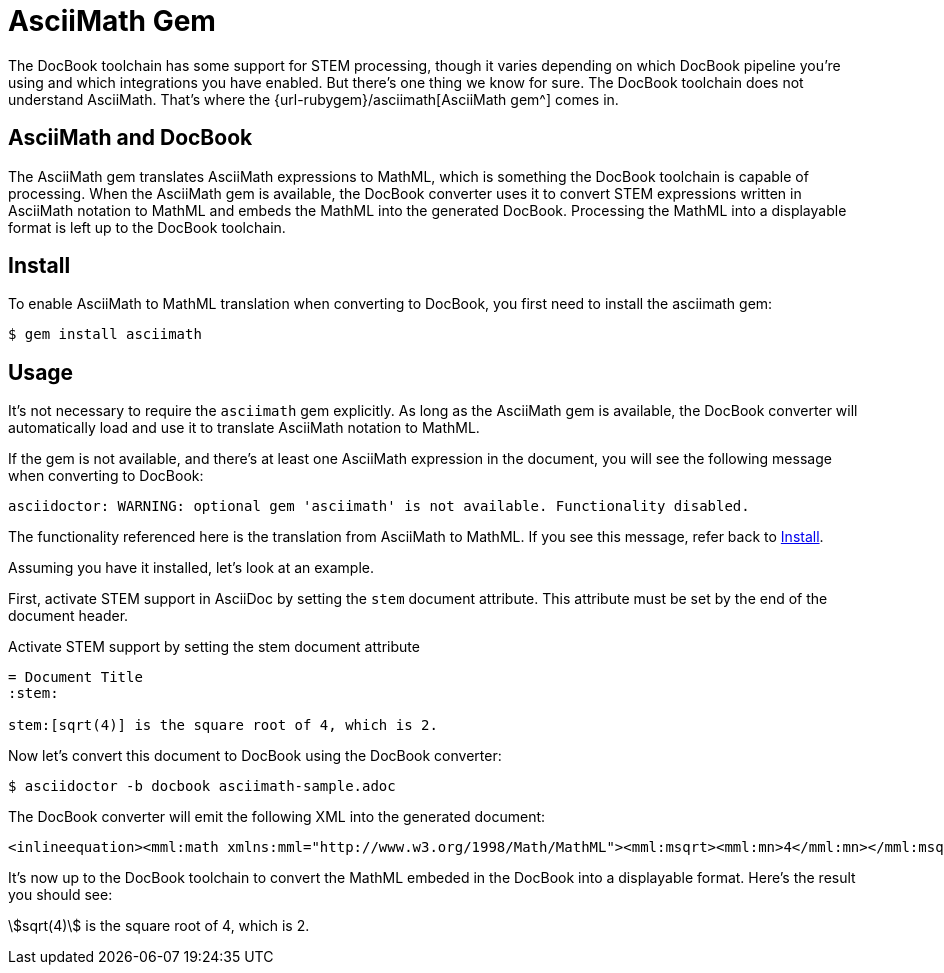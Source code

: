 // add note about warning when asciimath gem is not available
= AsciiMath Gem
:url-asciimath-repo: https://github.com/asciidoctor/AsciiMath
:stem:

The DocBook toolchain has some support for STEM processing, though it varies depending on which DocBook pipeline you're using and which integrations you have enabled.
But there's one thing we know for sure.
The DocBook toolchain does not understand AsciiMath.
That's where the {url-rubygem}/asciimath[AsciiMath gem^] comes in.

== AsciiMath and DocBook

The AsciiMath gem translates AsciiMath expressions to MathML, which is something the DocBook toolchain is capable of processing.
When the AsciiMath gem is available, the DocBook converter uses it to convert STEM expressions written in AsciiMath notation to MathML and embeds the MathML into the generated DocBook.
Processing the MathML into a displayable format is left up to the DocBook toolchain.

[#install]
== Install

To enable AsciiMath to MathML translation when converting to DocBook, you first need to install the asciimath gem:

 $ gem install asciimath

== Usage

It's not necessary to require the `asciimath` gem explicitly.
As long as the AsciiMath gem is available, the DocBook converter will automatically load and use it to translate AsciiMath notation to MathML.

If the gem is not available, and there's at least one AsciiMath expression in the document, you will see the following message when converting to DocBook:

....
asciidoctor: WARNING: optional gem 'asciimath' is not available. Functionality disabled.
....

The functionality referenced here is the translation from AsciiMath to MathML.
If you see this message, refer back to <<Install>>.

Assuming you have it installed, let's look at an example.

First, activate STEM support in AsciiDoc by setting the `stem` document attribute.
This attribute must be set by the end of the document header.

.Activate STEM support by setting the stem document attribute
[source,asciidoc]
----
= Document Title
:stem:

stem:[sqrt(4)] is the square root of 4, which is 2.
----

Now let's convert this document to DocBook using the DocBook converter:

 $ asciidoctor -b docbook asciimath-sample.adoc

The DocBook converter will emit the following XML into the generated document:

[source,xml]
----
<inlineequation><mml:math xmlns:mml="http://www.w3.org/1998/Math/MathML"><mml:msqrt><mml:mn>4</mml:mn></mml:msqrt></mml:math></inlineequation>
----

It's now up to the DocBook toolchain to convert the MathML embeded in the DocBook into a displayable format.
Here's the result you should see:

====
stem:[sqrt(4)] is the square root of 4, which is 2.
====

